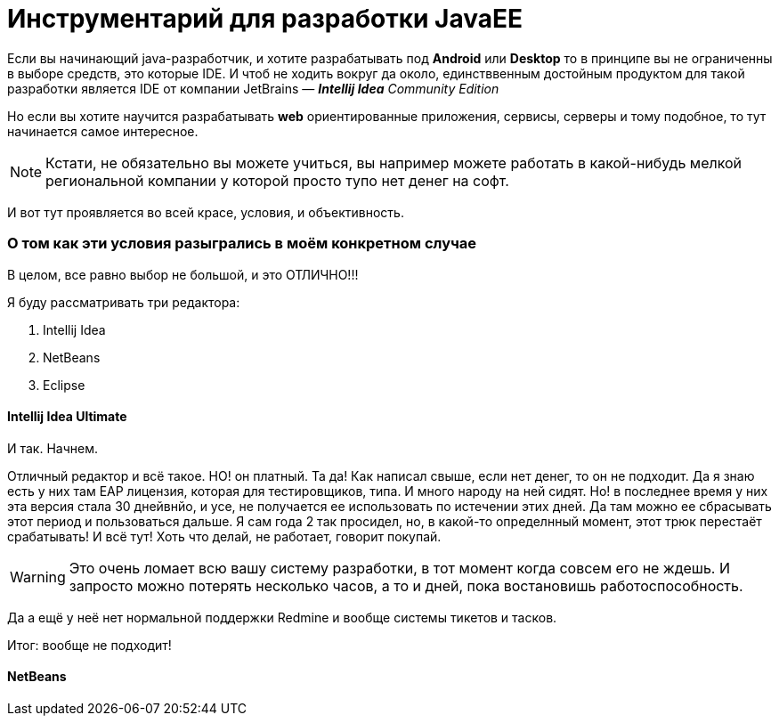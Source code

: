 = Инструментарий для разработки JavaEE
:hp-tags: знай-свой-инструмент

Если вы начинающий java-разработчик, и хотите разрабатывать под *Android* или *Desktop* то в принципе вы не ограниченны в выборе средств, это которые IDE. И чтоб не ходить вокруг да около, единстввенным достойным продуктом для такой разработки является IDE от компании JetBrains — *_Intellij Idea_* _Community Edition_

Но если вы хотите научится разрабатывать *web* ориентированные приложения, сервисы, серверы и тому подобное, то тут начинается самое интересное.

[NOTE]
====
Кстати, не обязательно вы можете учиться, вы например можете работать в какой-нибудь мелкой региональной компании у которой просто тупо нет денег на софт.
====

И вот тут проявляется во всей красе, условия, и объективность.

=== О том как эти условия разыгрались в моём конкретном случае

В целом, все равно выбор не большой, и это ОТЛИЧНО!!!

Я буду рассматривать три редактора:

. Intellij Idea
. NetBeans
. Eclipse


==== Intellij Idea Ultimate

И так. Начнем.

Отличный редактор и всё такое. НО! он платный. Та да! Как написал свыше, если нет денег, то он не подходит.
Да я знаю есть у них там EAP лицензия, которая для тестировщиков, типа. И много народу на ней сидят.
Но! в последнее время у них  эта версия стала 30 днейвнйо, и усе, не получается ее использовать по истечении этих дней.
Да там можно ее сбрасывать этот период и пользоваться дальше. Я сам года 2 так просидел, но, в какой-то определнный момент,
этот трюк перестаёт срабатывать! И всё тут! Хоть что делай, не работает, говорит покупай.

[WARNING]
====
Это очень ломает всю вашу систему разработки, в тот момент когда совсем его не ждешь. И запросто можно потерять несколько часов, а то и дней, пока востановишь работоспособность. 
====

Да а ещё у неё нет нормальной поддержки Redmine и вообще системы тикетов и тасков.

Итог: вообще не подходит! 

==== NetBeans